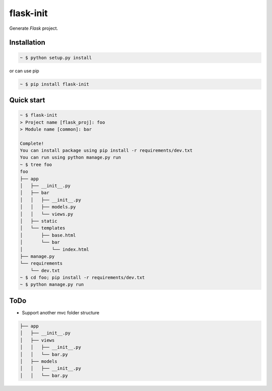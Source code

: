 flask-init
==========

.. image:: https://pypip.in/v/flask-init/badge.svg
    :target: https://pypi.python.org/pypi/flask-init/
    :alt: Latest Version
.. image:: https://readthedocs.org/projects/flask-init/badge/
    :alt: Documentation Status
    :target: http://flask-init.readthedocs.org/en/latest/
.. image:: https://secure.travis-ci.org/Parkayun/flask-init.svg?branch=master
   :alt: Build Status
   :target: https://travis-ci.org/Parkayun/flask-init
.. image:: https://img.shields.io/coveralls/Parkayun/flask-init.svg
   :alt: Coverage Status
   :target: https://coveralls.io/r/Parkayun/flask-init


Generate `Flask` project.

.. _Flask: http://flask.pocoo.org/


Installation
-------------

.. sourcecode:: bash

   ~ $ python setup.py install

or can use pip

.. sourcecode:: bash

   ~ $ pip install flask-init


Quick start
-----------

.. sourcecode:: bash

   ~ $ flask-init
   > Project name [flask_proj]: foo
   > Module name [common]: bar

   Complete!
   You can install package using pip install -r requirements/dev.txt
   You can run using python manage.py run
   ~ $ tree foo
   foo
   ├── app
   │   ├── __init__.py
   │   ├── bar
   │   │   ├── __init__.py
   │   │   ├── models.py
   │   │   └── views.py
   │   ├── static
   │   └── templates
   │       ├── base.html
   │       └── bar
   │           └── index.html
   ├── manage.py
   └── requirements
       └── dev.txt
   ~ $ cd foo; pip install -r requirements/dev.txt
   ~ $ python manage.py run

ToDo
----
* Support another mvc folder structure

.. sourcecode:: bash

   ├── app
   │   ├── __init__.py
   │   ├── views
   │   │   ├── __init__.py
   │   │   └── bar.py
   │   ├── models
   │   │   ├── __init__.py
   │   │   └── bar.py
